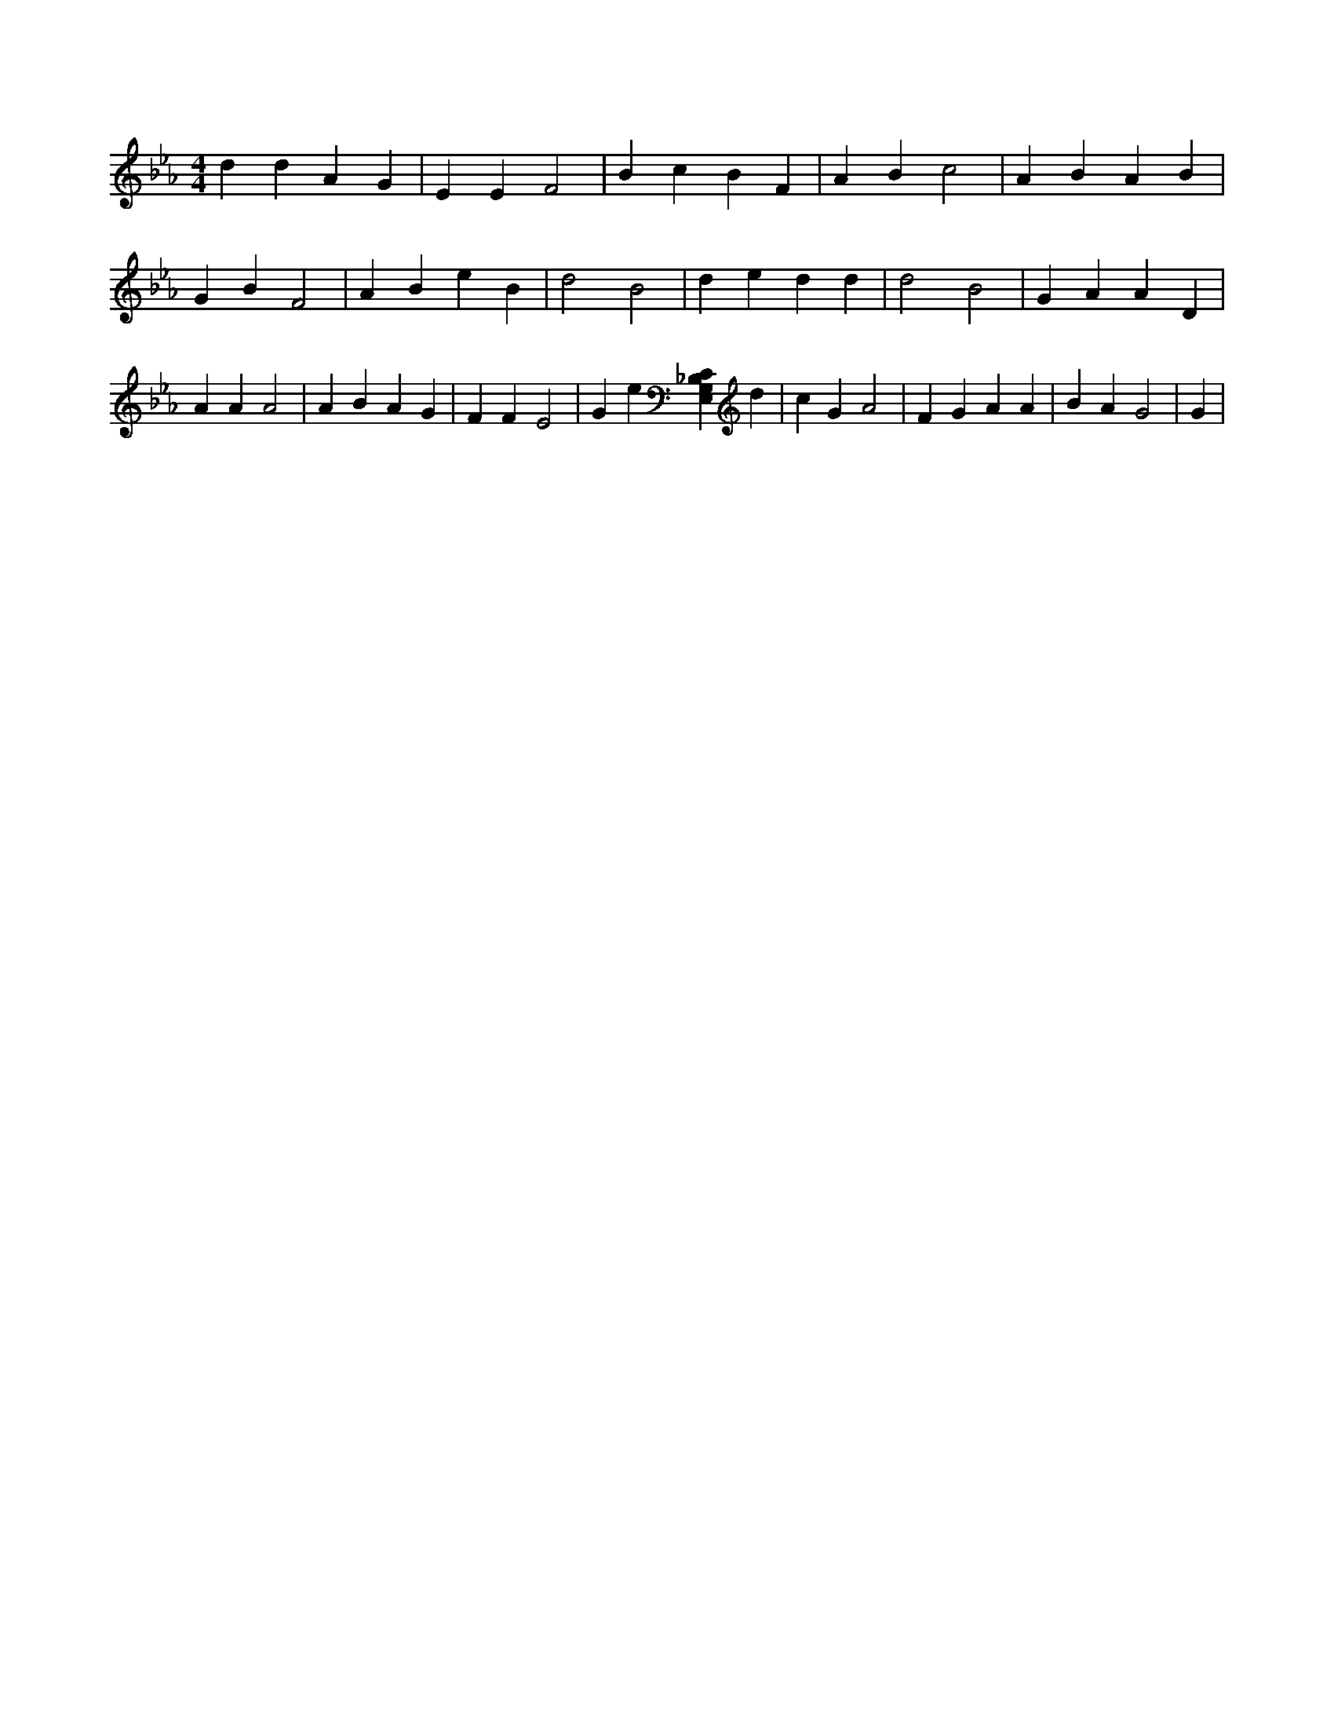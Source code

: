 X:740
L:1/4
M:4/4
K:EbMaj
d d A G | E E F2 | B c B F | A B c2 | A B A B | G B F2 | A B e B | d2 B2 | d e d d | d2 B2 | G A A D | A A A2 | A B A G | F F E2 | G e [E,G,_B,C] d | c G A2 | F G A A | B A G2 | G |
